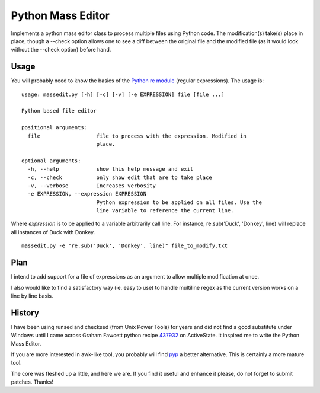 ==================
Python Mass Editor
==================

Implements a python mass editor class to process multiple files using Python
code. The modification(s) take(s) place in place, though a --check option 
allows one to see a diff between the original file and the modified file (as
it would look without the --check option) before hand.

Usage
-----

You will probably need to know the basics of the `Python re module`_ (regular expressions). The usage is:

::

 usage: massedit.py [-h] [-c] [-v] [-e EXPRESSION] file [file ...]

 Python based file editor

 positional arguments:
   file                  file to process with the expression. Modified in
                         place.

 optional arguments:
   -h, --help            show this help message and exit
   -c, --check           only show edit that are to take place
   -v, --verbose         Increases verbosity
   -e EXPRESSION, --expression EXPRESSION
                         Python expression to be applied on all files. Use the
                         line variable to reference the current line.
  
Where *expression* is to be applied to a variable arbitrarily call line. For instance, re.sub('Duck', 'Donkey', line) will replace all instances of Duck with Donkey.

::

 massedit.py -e "re.sub('Duck', 'Donkey', line)" file_to_modify.txt


Plan
----

I intend to add support for a file of expressions as an argument to allow
multiple modification at once.


I also would like to find a satisfactory way (ie. easy to use) to handle
multiline regex as the current version works on a line by line basis.


History
-------

I have been using runsed and checksed (from Unix Power Tools) for years and
did not find a good substitute under Windows until I came across Graham 
Fawcett python recipe 437932_ on ActiveState. It inspired me to write the 
Python Mass Editor.


If you are more interested in awk-like tool, you probably will find pyp_ a
better alternative. This is certainly a more mature tool.


The core was fleshed up a little, and here we are. If you find it useful and
enhance it please, do not forget to submit patches. Thanks!

.. _437932: http://code.activestate.com/recipes/437932-pyline-a-grep-like-sed-like-command-line-tool/
.. _Python re module: http://docs.python.org/library/re.html
.. _Pyp: http://code.google.com/p/pyp/

